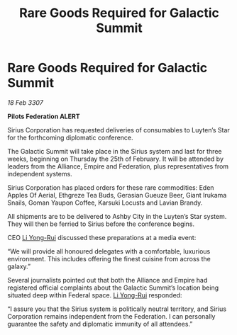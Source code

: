 :PROPERTIES:
:ID:       14ad3f69-536f-47fb-9d82-79098dd75ed4
:END:
#+title: Rare Goods Required for Galactic Summit
#+filetags: :Empire:Alliance:galnet:

* Rare Goods Required for Galactic Summit

/18 Feb 3307/

*Pilots Federation ALERT* 

Sirius Corporation has requested deliveries of consumables to Luyten’s Star for the forthcoming diplomatic conference. 

The Galactic Summit will take place in the Sirius system and last for three weeks, beginning on Thursday the 25th of February. It will be attended by leaders from the Alliance, Empire and Federation, plus representatives from independent systems. 

Sirius Corporation has placed orders for these rare commodities: Eden Apples Of Aerial, Ethgreze Tea Buds, Gerasian Gueuze Beer, Giant Irukama Snails, Goman Yaupon Coffee, Karsuki Locusts and Lavian Brandy.  

All shipments are to be delivered to Ashby City in the Luyten’s Star system. They will then be ferried to Sirius before the conference begins. 

CEO [[id:f0655b3a-aca9-488f-bdb3-c481a42db384][Li Yong-Rui]] discussed these preparations at a media event: 

“We will provide all honoured delegates with a comfortable, luxurious environment. This includes offering the finest cuisine from across the galaxy.” 

Several journalists pointed out that both the Alliance and Empire had registered official complaints about the Galactic Summit’s location being situated deep within Federal space. [[id:f0655b3a-aca9-488f-bdb3-c481a42db384][Li Yong-Rui]] responded: 

“I assure you that the Sirius system is politically neutral territory, and Sirius Corporation remains independent from the Federation. I can personally guarantee the safety and diplomatic immunity of all attendees.”
